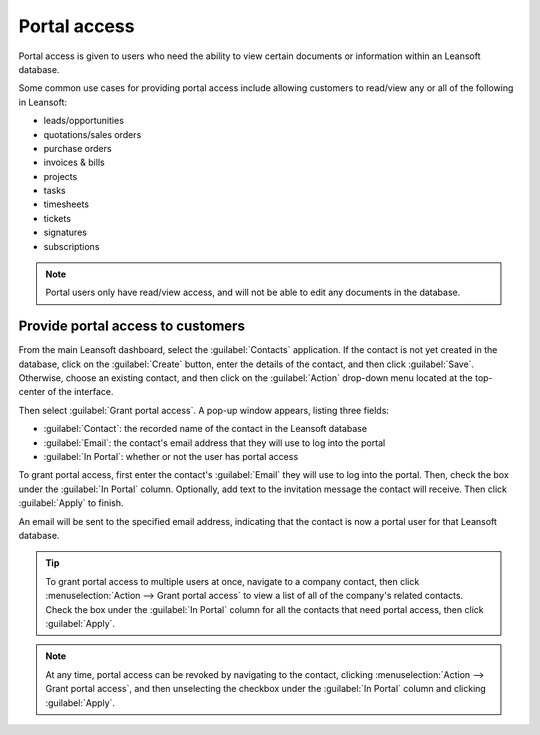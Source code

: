 =============
Portal access
=============

Portal access is given to users who need the ability to view certain documents or information
within an Leansoft database.

Some common use cases for providing portal access include allowing customers to read/view any or
all of the following in Leansoft:

- leads/opportunities
- quotations/sales orders
- purchase orders
- invoices & bills
- projects
- tasks
- timesheets
- tickets
- signatures
- subscriptions

.. note::
   Portal users only have read/view access, and will not be able to edit any documents in the
   database.

Provide portal access to customers
==================================

From the main Leansoft dashboard, select the :guilabel:`Contacts` application. If the contact is not
yet created in the database, click on the :guilabel:`Create` button, enter the details of the
contact, and then click :guilabel:`Save`. Otherwise, choose an existing contact, and then click on
the :guilabel:`Action` drop-down menu located at the top-center of the interface.

.. image:: portal/grant-portal-access.png
   :align: center
   :alt: Use the Contacts application to give portal access to users

Then select :guilabel:`Grant portal access`. A pop-up window appears, listing three fields:

- :guilabel:`Contact`: the recorded name of the contact in the Leansoft database
- :guilabel:`Email`: the contact's email address that they will use to log into the portal
- :guilabel:`In Portal`: whether or not the user has portal access

To grant portal access, first enter the contact's :guilabel:`Email` they will use to log into the
portal. Then, check the box under the :guilabel:`In Portal` column. Optionally, add text to the
invitation message the contact will receive. Then click :guilabel:`Apply` to finish.

.. image:: portal/add-contact-to-portal.png
   :align: center
   :alt: An email address and corresponding checkbox for the contact need to be filled in before
         sending a portal invitation.

An email will be sent to the specified email address, indicating that the contact is now a portal
user for that Leansoft database.

.. tip::
   To grant portal access to multiple users at once, navigate to a company contact, then click
   :menuselection:`Action --> Grant portal access` to view a list of all of the company's related
   contacts. Check the box under the :guilabel:`In Portal` column for all the contacts that need
   portal access, then click :guilabel:`Apply`.

.. note::
   At any time, portal access can be revoked by navigating to the contact, clicking
   :menuselection:`Action --> Grant portal access`, and then unselecting the checkbox under the
   :guilabel:`In Portal` column and clicking :guilabel:`Apply`.
